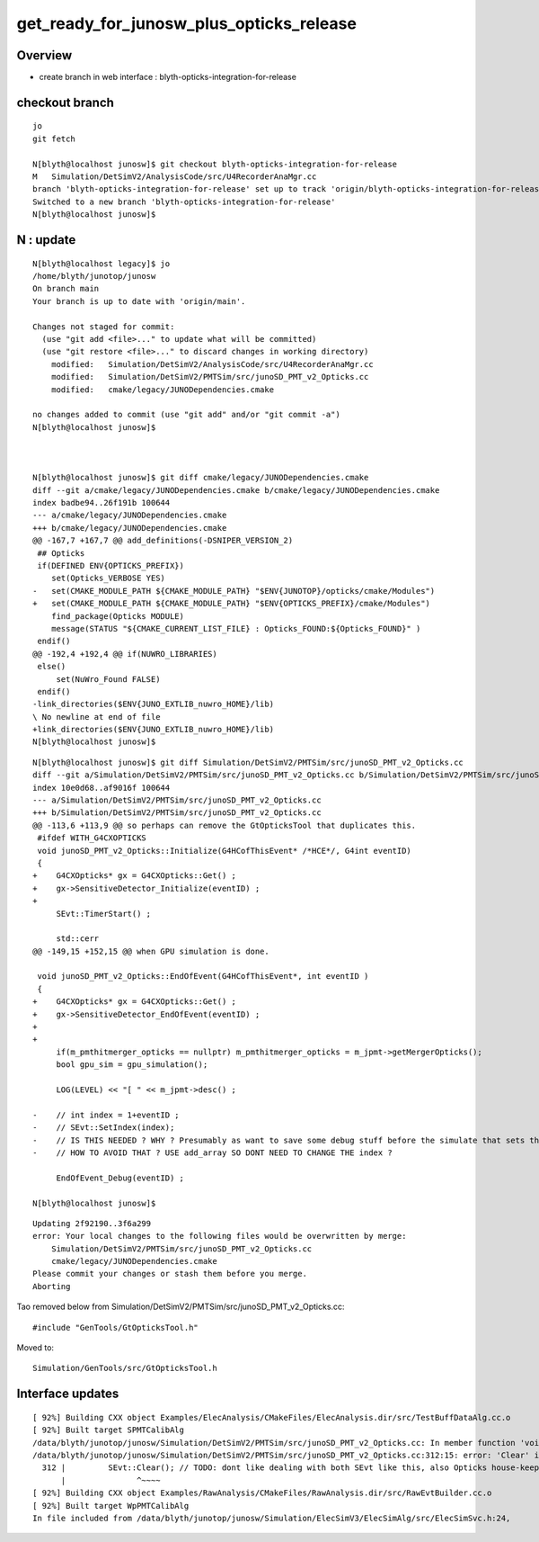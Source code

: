 get_ready_for_junosw_plus_opticks_release
===========================================

Overview
----------

* create branch in web interface : blyth-opticks-integration-for-release



checkout branch
---------------

::

    jo
    git fetch 

    N[blyth@localhost junosw]$ git checkout blyth-opticks-integration-for-release
    M	Simulation/DetSimV2/AnalysisCode/src/U4RecorderAnaMgr.cc
    branch 'blyth-opticks-integration-for-release' set up to track 'origin/blyth-opticks-integration-for-release'.
    Switched to a new branch 'blyth-opticks-integration-for-release'
    N[blyth@localhost junosw]$ 



N : update
-----------



::

    N[blyth@localhost legacy]$ jo
    /home/blyth/junotop/junosw
    On branch main
    Your branch is up to date with 'origin/main'.

    Changes not staged for commit:
      (use "git add <file>..." to update what will be committed)
      (use "git restore <file>..." to discard changes in working directory)
        modified:   Simulation/DetSimV2/AnalysisCode/src/U4RecorderAnaMgr.cc
        modified:   Simulation/DetSimV2/PMTSim/src/junoSD_PMT_v2_Opticks.cc
        modified:   cmake/legacy/JUNODependencies.cmake

    no changes added to commit (use "git add" and/or "git commit -a")
    N[blyth@localhost junosw]$ 



    N[blyth@localhost junosw]$ git diff cmake/legacy/JUNODependencies.cmake
    diff --git a/cmake/legacy/JUNODependencies.cmake b/cmake/legacy/JUNODependencies.cmake
    index badbe94..26f191b 100644
    --- a/cmake/legacy/JUNODependencies.cmake
    +++ b/cmake/legacy/JUNODependencies.cmake
    @@ -167,7 +167,7 @@ add_definitions(-DSNIPER_VERSION_2)
     ## Opticks
     if(DEFINED ENV{OPTICKS_PREFIX})
        set(Opticks_VERBOSE YES)
    -   set(CMAKE_MODULE_PATH ${CMAKE_MODULE_PATH} "$ENV{JUNOTOP}/opticks/cmake/Modules")
    +   set(CMAKE_MODULE_PATH ${CMAKE_MODULE_PATH} "$ENV{OPTICKS_PREFIX}/cmake/Modules")
        find_package(Opticks MODULE)
        message(STATUS "${CMAKE_CURRENT_LIST_FILE} : Opticks_FOUND:${Opticks_FOUND}" )
     endif()
    @@ -192,4 +192,4 @@ if(NUWRO_LIBRARIES)
     else()
         set(NuWro_Found FALSE)
     endif()
    -link_directories($ENV{JUNO_EXTLIB_nuwro_HOME}/lib)
    \ No newline at end of file
    +link_directories($ENV{JUNO_EXTLIB_nuwro_HOME}/lib)
    N[blyth@localhost junosw]$ 

::

    N[blyth@localhost junosw]$ git diff Simulation/DetSimV2/PMTSim/src/junoSD_PMT_v2_Opticks.cc
    diff --git a/Simulation/DetSimV2/PMTSim/src/junoSD_PMT_v2_Opticks.cc b/Simulation/DetSimV2/PMTSim/src/junoSD_PMT_v2_Opticks.cc
    index 10e0d68..af9016f 100644
    --- a/Simulation/DetSimV2/PMTSim/src/junoSD_PMT_v2_Opticks.cc
    +++ b/Simulation/DetSimV2/PMTSim/src/junoSD_PMT_v2_Opticks.cc
    @@ -113,6 +113,9 @@ so perhaps can remove the GtOpticksTool that duplicates this.
     #ifdef WITH_G4CXOPTICKS
     void junoSD_PMT_v2_Opticks::Initialize(G4HCofThisEvent* /*HCE*/, G4int eventID)
     {
    +    G4CXOpticks* gx = G4CXOpticks::Get() ; 
    +    gx->SensitiveDetector_Initialize(eventID) ; 
    +
         SEvt::TimerStart() ; 
     
         std::cerr
    @@ -149,15 +152,15 @@ when GPU simulation is done.
     
     void junoSD_PMT_v2_Opticks::EndOfEvent(G4HCofThisEvent*, int eventID )
     {
    +    G4CXOpticks* gx = G4CXOpticks::Get() ; 
    +    gx->SensitiveDetector_EndOfEvent(eventID) ; 
    +
    +
         if(m_pmthitmerger_opticks == nullptr) m_pmthitmerger_opticks = m_jpmt->getMergerOpticks(); 
         bool gpu_sim = gpu_simulation(); 
     
         LOG(LEVEL) << "[ " << m_jpmt->desc() ; 
     
    -    // int index = 1+eventID ; 
    -    // SEvt::SetIndex(index);   
    -    // IS THIS NEEDED ? WHY ? Presumably as want to save some debug stuff before the simulate that sets the index later
    -    // HOW TO AVOID THAT ? USE add_array SO DONT NEED TO CHANGE THE index ? 
     
         EndOfEvent_Debug(eventID) ; 
     
    N[blyth@localhost junosw]$ 





::

    Updating 2f92190..3f6a299
    error: Your local changes to the following files would be overwritten by merge:
        Simulation/DetSimV2/PMTSim/src/junoSD_PMT_v2_Opticks.cc
        cmake/legacy/JUNODependencies.cmake
    Please commit your changes or stash them before you merge.
    Aborting



Tao removed below from Simulation/DetSimV2/PMTSim/src/junoSD_PMT_v2_Opticks.cc::

    #include "GenTools/GtOpticksTool.h"

Moved to::

    Simulation/GenTools/src/GtOpticksTool.h





Interface updates
--------------------

::

    [ 92%] Building CXX object Examples/ElecAnalysis/CMakeFiles/ElecAnalysis.dir/src/TestBuffDataAlg.cc.o
    [ 92%] Built target SPMTCalibAlg
    /data/blyth/junotop/junosw/Simulation/DetSimV2/PMTSim/src/junoSD_PMT_v2_Opticks.cc: In member function 'void junoSD_PMT_v2_Opticks::TerminateEvent()':
    /data/blyth/junotop/junosw/Simulation/DetSimV2/PMTSim/src/junoSD_PMT_v2_Opticks.cc:312:15: error: 'Clear' is not a member of 'SEvt'
      312 |         SEvt::Clear(); // TODO: dont like dealing with both SEvt like this, also Opticks house-keeping should be done elsewhere
          |               ^~~~~
    [ 92%] Building CXX object Examples/RawAnalysis/CMakeFiles/RawAnalysis.dir/src/RawEvtBuilder.cc.o
    [ 92%] Built target WpPMTCalibAlg
    In file included from /data/blyth/junotop/junosw/Simulation/ElecSimV3/ElecSimAlg/src/ElecSimSvc.h:24,



